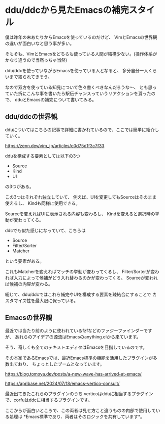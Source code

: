 * ddu/ddcから見たEmacsの補完スタイル

僕は昨年の末あたりからEmacsを使っているのだけど、
VimとEmacsの世界観の違いが面白いなと思う事が多い。

そもそも、VimとEmacsをどちらも使っている人間が結構少ない。(操作体系がかなり違うので当然っちゃ当然)

ddu/ddcを使っていながらEmacsを使っている人となると、
多分自分一人くらいまで絞られてきそう。

なので双方を使っている知見について色々書くべきなんだろうな〜、
とも思っていた折にこんな事を書いたら駅伝チャンスっていうリアクションを貰ったので、
dduとEmacsの補完について書いてみる。

[[/home/coma/.ghq/github.com/Comamoca/org/imgs/2025-01-15-100054.png]]


** ddu/ddcの世界観

dduについてはこちらの記事で詳細に書かれているので、ここでは簡単に紹介していく。

https://zenn.dev/vim_jp/articles/c0d75d1f3c7f33


dduを構成する要素としては以下の3つ

- Source
- Kind
- UI

の3つがある。

この3つはそれぞれ独立していて、
例えば、UIを変更してもSourceはそのまま使えるし、
Kindも同様に使用できる。

Sourceを変えればUIに表示される内容も変わるし、
Kindを変えると選択時の挙動が変わってくる。


ddcでも似た感じになっていて、こちらは

- Source
- Filter/Sorter
- Matcher 

という要素がある。

これもMatcherを変えればマッチの挙動が変わってくるし、
Filter/Sorterが変われば入力によって候補がどう入れ替わるのかが変わってくる。
Sourceが変われば候補の内容が変わる。

総じて、ddu/ddcではこれら補完やUIを構成する要素を疎結合にすることで
カスタマイズ性を最大限に保っている。

** Emacsの世界観

最近では当たり前のように使われているfzfなどのファジーファインダーですが、
あれらのアイデアの源流はEmacsのanything.elから来ています。

そう、奇しくも全てのテキストエディタはEmacsを目指しているのです。

その本家であるEmacsでは、最近Emacs標準の機能を活用したプラグインが多数出ており、
ちょっとしたブームとなっています。

https://blog.tomoya.dev/posts/a-new-wave-has-arrived-at-emacs/

https://apribase.net/2024/07/18/emacs-vertico-consult/


最近出てきたこれらのプラグインのうち
verticoはdduに相当するプラグインで、corfuはddcに相当するプラグインです。

ここからが面白いところで、この両者は見せ方こと違うものの内部で使用している処理は
*Emacs標準であり、両者はそのロジックを共有しています*。
